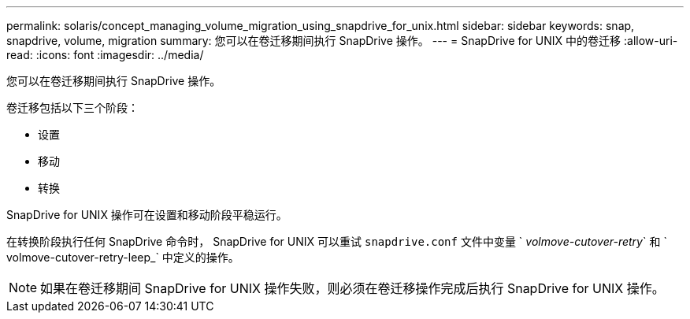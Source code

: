 ---
permalink: solaris/concept_managing_volume_migration_using_snapdrive_for_unix.html 
sidebar: sidebar 
keywords: snap, snapdrive, volume, migration 
summary: 您可以在卷迁移期间执行 SnapDrive 操作。 
---
= SnapDrive for UNIX 中的卷迁移
:allow-uri-read: 
:icons: font
:imagesdir: ../media/


[role="lead"]
您可以在卷迁移期间执行 SnapDrive 操作。

卷迁移包括以下三个阶段：

* 设置
* 移动
* 转换


SnapDrive for UNIX 操作可在设置和移动阶段平稳运行。

在转换阶段执行任何 SnapDrive 命令时， SnapDrive for UNIX 可以重试 `snapdrive.conf` 文件中变量 ` _volmove-cutover-retry_` 和 ` volmove-cutover-retry-leep_` 中定义的操作。


NOTE: 如果在卷迁移期间 SnapDrive for UNIX 操作失败，则必须在卷迁移操作完成后执行 SnapDrive for UNIX 操作。
